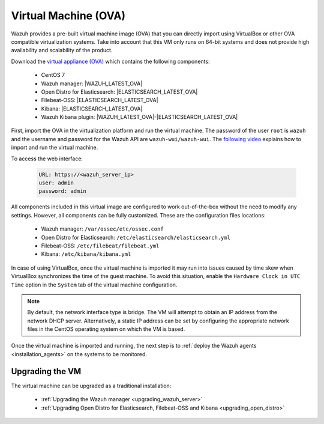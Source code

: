 .. Copyright (C) 2021 Wazuh, Inc.

.. meta::
  :description: The pre-built Wazuh Virtual Machine includes all Wazuh components ready-to-use. Test all Wazuh capabilities with our OVA.  

.. _virtual_machine:

Virtual Machine (OVA)
=====================

Wazuh provides a pre-built virtual machine image (OVA) that you can directly import using VirtualBox or other OVA compatible virtualization systems. Take into account that this VM only runs on 64-bit systems and does not provide high availability and scalability of the product.


Download the `virtual appliance (OVA) <https://packages.wazuh.com/|CURRENT_MAJOR|/vm/wazuh-|WAZUH_LATEST_OVA|_|OPEN_DISTRO_LATEST|.ova>`_ which contains the following components:

    - CentOS 7
    - Wazuh manager: |WAZUH_LATEST_OVA|
    - Open Distro for Elasticsearch: |ELASTICSEARCH_LATEST_OVA|
    - Filebeat-OSS: |ELASTICSEARCH_LATEST_OVA|
    - Kibana: |ELASTICSEARCH_LATEST_OVA|
    - Wazuh Kibana plugin: |WAZUH_LATEST_OVA|-|ELASTICSEARCH_LATEST_OVA|

First, import the OVA in the virtualization platform and run the virtual machine. The password of the user ``root`` is ``wazuh`` and the username and password for the Wazuh API are ``wazuh-wui/wazuh-wui``. The `following video <https://www.youtube.com/watch?v=uijZuneDPPk>`_ explains how to import and run the virtual machine.

To access the web interface: 

  .. code-block:: none

      URL: https://<wazuh_server_ip>
      user: admin
      password: admin

All components included in this virtual image are configured to work out-of-the-box without the need to modify any settings. However, all components can be fully customized. These are the configuration files locations:

  - Wazuh manager: ``/var/ossec/etc/ossec.conf``
  - Open Distro for Elasticsearch: ``/etc/elasticsearch/elasticsearch.yml``
  - Filebeat-OSS: ``/etc/filebeat/filebeat.yml``
  - Kibana: ``/etc/kibana/kibana.yml``

In case of using VirtualBox, once the virtual machine is imported it may run into issues caused by time skew when VirtualBox synchronizes the time of the guest machine. To avoid this situation, enable the ``Hardware Clock in UTC Time`` option in the ``System`` tab of the virtual machine configuration.

.. note::
  By default, the network interface type is bridge. The VM will attempt to obtain an IP address from the network DHCP server. Alternatively, a static IP address can be set by configuring the appropriate network files in the CentOS operating system on which the VM is based.


Once the virtual machine is imported and running, the next step is to :ref:`deploy the Wazuh agents <installation_agents>` on the systems to be monitored.

Upgrading the VM
----------------

The virtual machine can be upgraded as a traditional installation:

  - :ref:`Upgrading the Wazuh manager <upgrading_wazuh_server>`
  - :ref:`Upgrading Open Distro for Elasticsearch, Filebeat-OSS and Kibana <upgrading_open_distro>`
